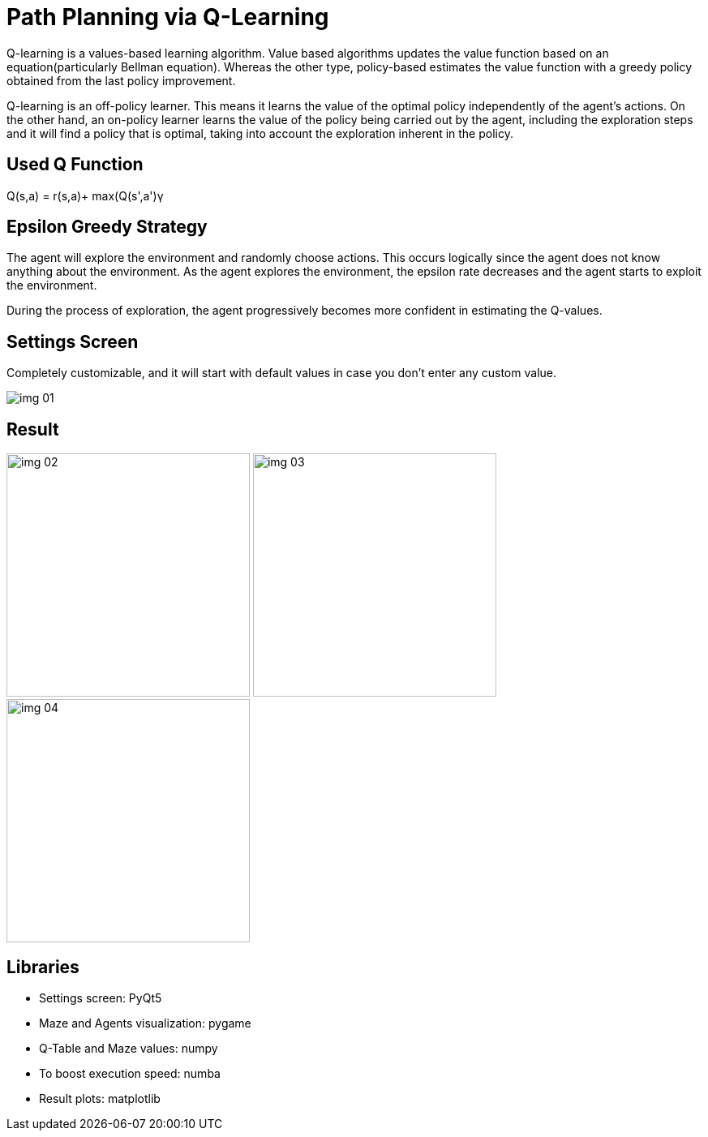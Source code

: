 = Path Planning via Q-Learning

Q-learning is a values-based learning algorithm. Value based algorithms updates the value function based on an equation(particularly Bellman equation). Whereas the other type, policy-based estimates the value function with a greedy policy obtained from the last policy improvement.

Q-learning is an off-policy learner. This means it learns the value of the optimal policy independently of the agent’s actions. On the other hand, an on-policy learner learns the value of the policy being carried out by the agent, including the exploration steps and it will find a policy that is optimal, taking into account the exploration inherent in the policy.


== Used Q Function
Q(s,a) = r(s,a)+ max(Q(s',a')γ

== Epsilon Greedy Strategy 
The agent will explore the environment and randomly choose actions. This occurs logically since the agent does not know anything about the environment. As the agent explores the environment, the epsilon rate decreases and the agent starts to exploit the environment.

During the process of exploration, the agent progressively becomes more confident in estimating the Q-values.

== Settings Screen

Completely customizable, and it will start with default values in case you don't enter any custom value.

image::img/img_01.png[]

== Result

image:img/img_02.png[width=300]
image:img/img_03.png[width=300]
image:img/img_04.png[width=300]

== Libraries

* Settings screen: PyQt5 
* Maze and Agents visualization: pygame
* Q-Table and Maze values: numpy
* To boost execution speed: numba
* Result plots: matplotlib


